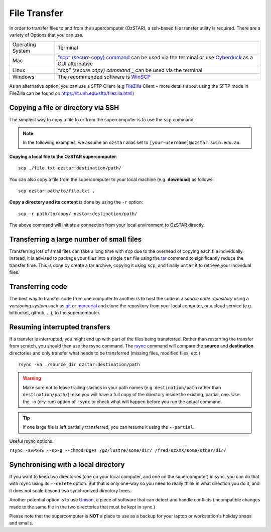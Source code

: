 .. highlight:: rst

File Transfer
======================================================

In order to transfer files to and from the supercomputer (OzSTAR), a ssh-based file transfer utility is required. There are a variety of Options that you can use.

+------------------+---------------------------------------------------------------------------------------------------------------------------------------------------------------------------+
| Operating System | Terminal                                                                                                                                                                  |
+------------------+---------------------------------------------------------------------------------------------------------------------------------------------------------------------------+
| Mac              | `“scp” (secure copy) command <http://www.computerhope.com/unix/scp.htm>`_ can be used via the terminal or use `Cyberduck <https://cyberduck.io/>`_ as a GUI alternative   |
+------------------+---------------------------------------------------------------------------------------------------------------------------------------------------------------------------+
| Linux            | `“scp” (secure copy) command _` can be used via the terminal                                                                                                              |
+------------------+---------------------------------------------------------------------------------------------------------------------------------------------------------------------------+
| Windows          | The recommended software is `WinSCP <http://winscp.net/eng/index.php>`_                                                                                                   |
+------------------+---------------------------------------------------------------------------------------------------------------------------------------------------------------------------+

As an alternative option, you can use a SFTP Client (e.g `FileZilla <https://filezilla-project.org/>`_ Client – more details about using the SFTP mode in FileZilla can be found on https://it.unh.edu/sftp/filezilla.html)


Copying a file or directory via SSH
---------------------------------------

The simplest way to copy a file to or from the supercomputer is to use the ``scp`` command.

.. note::

    In the following examples, we assume an ``ozstar`` alias set to ``[your-username]@ozstar.swin.edu.au``.

**Copying a local file to the OzSTAR supercomputer**::

    scp ./file.txt ozstar:destination/path/

You can also copy a file from the supercomputer to your local machine (e.g. **download**) as follows::

    scp ozstar:path/to/file.txt .

**Copy a directory and its content** is done by using the ``-r`` option::

    scp -r path/to/copy/ ozstar:destination/path/

The above command will initiate a connection from your local environment to OzSTAR directly.

Transferring a large number of small files
--------------------------------------------

Transferring lots of small files can take a long time with ``scp`` due to the overhead of copying each file individually. Instead, it is advised to package your files into a single ``tar`` file using the `tar <https://www.gnu.org/software/tar/manual/html_section/tar_22.html>`__ command to significantly reduce the transfer time. This is done by create a tar archive, copying it using ``scp``, and finally ``untar`` it to retrieve your individual files.

.. Transferring large files
    ----------------------------

    When transferring large files, it is often interesting to use the ``-C`` option of ``scp`` to first compress the file, send it, and then decompress it. Using it simply with

    ::

        scp -C ./large_file.txt ozstar:destination/path/

Transferring code
----------------------
The best way to transfer code from one computer to another is to host the code in a *source code repository* using a *versioning system* such as `git <https://www.git-scm.com>`__ or `mercurial <https://www.mercurial-scm.org>`__ and clone the repository from your local computer, or a cloud service (e.g. bitbucket, github, ...), to the supercomputer.

Resuming interrupted transfers
--------------------------------

If a transfer is interrupted, you might end up with part of the files being transferred. Rather than restarting the transfer from scratch, you should then use the rsync command. The `rsync <https://linux.die.net/man/1/rsync>`__ command will compare the **source** and **destination** directories and only transfer what needs to be transferred (missing files, modified files, etc.)

::

    rsync -va ./source_dir ozstar:destination/path

.. warning::

    Make sure not to leave trailing slashes in your path names (e.g. ``destination/path`` rather than ``destination/path/``); else you will have a full copy of the directory inside the existing, partial, one. Use the ``-n`` (dry-run) option of ``rsync`` to check what will happen before you run the actual command.

.. tip::

    If one large file is left partially transferred, you can resume it using the ``--partial``.

Useful rsync options: 

``rsync -avPxHS --no-g --chmod=Dg+s /g2/lustre/some/dir/ /fred/ozXXX/some/other/dir/`` 


Synchronising with a local directory
--------------------------------------------
If you want to keep two directories (one on your local computer, and one on the supercomputer) in sync, you can do that with rsync using its ``--delete`` option. But that is only one-way so you need to really think in what direction you do it, and it does not scale beyond two synchronized directory trees.

Another potential option is to use `Unison <https://www.cis.upenn.edu/~bcpierce/unison/>`__, a piece of software that can detect and handle conflicts (incompatible changes made to the same file in the two directories that must be kept in sync.)

Please note that the supercomputer is **NOT** a place to use as a backup for your laptop or workstation's holiday snaps and emails.

